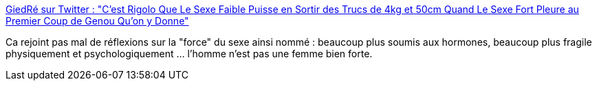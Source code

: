 :jbake-type: post
:jbake-status: published
:jbake-title: GiedRé sur Twitter : "C'est Rigolo Que Le Sexe Faible Puisse en Sortir des Trucs de 4kg et 50cm Quand Le Sexe Fort Pleure au Premier Coup de Genou Qu'on y Donne"
:jbake-tags: citation,humour,sexe,_mois_déc.,_année_2017
:jbake-date: 2017-12-08
:jbake-depth: ../
:jbake-uri: shaarli/1512721081000.adoc
:jbake-source: https://nicolas-delsaux.hd.free.fr/Shaarli?searchterm=https%3A%2F%2Ftwitter.com%2FGiedReLaLaLa%2Fstatus%2F932648955195920384&searchtags=citation+humour+sexe+_mois_d%C3%A9c.+_ann%C3%A9e_2017
:jbake-style: shaarli

https://twitter.com/GiedReLaLaLa/status/932648955195920384[GiedRé sur Twitter : "C'est Rigolo Que Le Sexe Faible Puisse en Sortir des Trucs de 4kg et 50cm Quand Le Sexe Fort Pleure au Premier Coup de Genou Qu'on y Donne"]

Ca rejoint pas mal de réflexions sur la "force" du sexe ainsi nommé : beaucoup plus soumis aux hormones, beaucoup plus fragile physiquement et psychologiquement ... l'homme n'est pas une femme bien forte.
